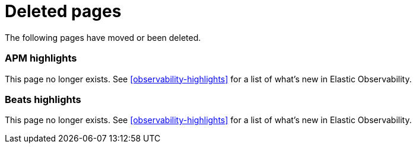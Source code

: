 ["appendix",role="exclude",id="redirects"]
= Deleted pages

The following pages have moved or been deleted.

[role="exclude",id="apm-highlights"]
=== APM highlights

This page no longer exists.
See <<observability-highlights>> for a list of what's new in Elastic Observability.

[role="exclude",id="beats-highlights"]
=== Beats highlights

This page no longer exists.
See <<observability-highlights>> for a list of what's new in Elastic Observability.
